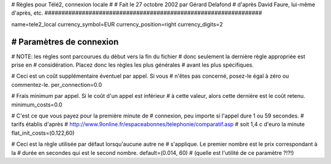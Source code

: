 ################################################################
#
# Règles pour Télé2, connexion locale
# 
# Fait le 27 octobre 2002 par Gérard Delafond
# d'après David Faure, lui-même d'après, etc.
################################################################


name=tele2_local
currency_symbol=EUR
currency_position=right
currency_digits=2


################################################################
# Paramètres de connexion
################################################################

# NOTE: les règles sont parcourues du dèbut vers la fin du fichier
#       donc seulement la dernière règle appropriée est prise en
#       considération. Placez donc les règles les plus générales
#       avant les plus spécifiques.

# Ceci est un coût supplémentaire éventuel par appel. Si vous
# n'êtes pas concerné, posez-le égal à zéro ou commentez-le.
per_connection=0.0

# Frais minimum par appel. Si le coût d'un appel est inférieur
# à cette valeur, alors cette dernière est le coût retenu.
minimum_costs=0.0

# C'est ce que vous payez pour la première minute de
# connexion, peu importe si l'appel dure 1 ou 59 secondes.
# tarifs établis d'après 
# http://www.9online.fr/espaceabonnes/telephonie/comparatif.asp
# soit 1,4 c d'euro la minute
flat_init_costs=(0.122,60)

# Ceci est la règle utilisée par défaut lorsqu'aucune autre ne
# s'applique. Le premier nombre est le prix correspondant à la
# durée en secondes qui est le second nombre.
default=(0.014, 60)
# (quelle est l'utilité de ce paramètre ?!?!)
